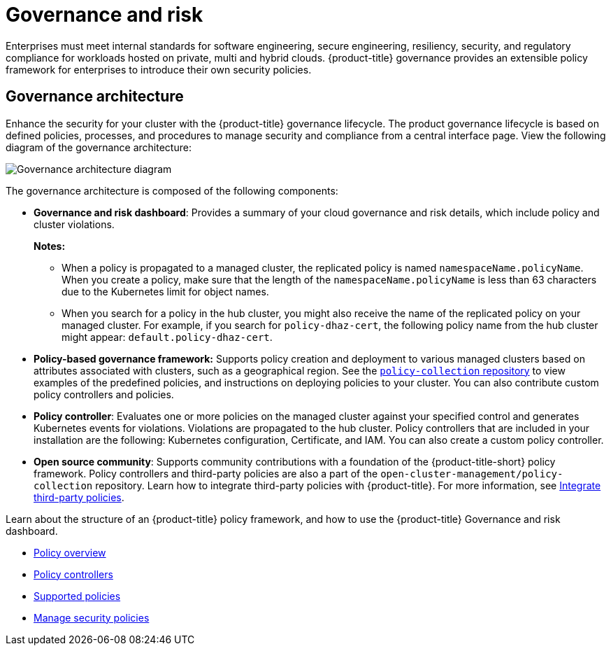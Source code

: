 [#governance-and-risk]
= Governance and risk

Enterprises must meet internal standards for software engineering, secure engineering, resiliency, security, and regulatory compliance for workloads hosted on private, multi and hybrid clouds. {product-title} governance provides an extensible policy framework for enterprises to introduce their own security policies.

[#governance-architecture]
== Governance architecture

Enhance the security for your cluster with the {product-title} governance lifecycle. The product governance lifecycle is based on defined policies, processes, and procedures to manage security and compliance from a central interface page. View the following diagram of the governance architecture:

image:../images/security-arch.png[Governance architecture diagram]

The governance architecture is composed of the following components:

* *Governance and risk dashboard*: Provides a summary of your cloud governance and risk details, which include policy and cluster violations. 

+
*Notes:*  

+
** When a policy is propagated to a managed cluster, the replicated policy is named `namespaceName.policyName`. When you create a policy, make sure that the length of the `namespaceName.policyName` is less than 63 characters due to the Kubernetes limit for object names.  

** When you search for a policy in the hub cluster, you might also receive the name of the replicated policy on your managed cluster. For example, if you search for `policy-dhaz-cert`, the following policy name from the hub cluster might appear: `default.policy-dhaz-cert`.

* *Policy-based governance framework:* Supports policy creation and deployment to various managed clusters based on attributes associated with clusters, such as a geographical region. See the link:https://github.com/open-cluster-management/policy-collection[`policy-collection` repository] to view examples of the predefined policies, and instructions on deploying policies to your cluster. You can also contribute custom policy controllers and policies.
* *Policy controller*: Evaluates one or more policies on the managed cluster against your specified control and generates Kubernetes events for violations. Violations are propagated to the hub cluster. Policy controllers that are included in your installation are the following: Kubernetes configuration, Certificate, and IAM. You can also create a custom policy controller.
* *Open source community*: Supports community contributions with a foundation of the {product-title-short} policy framework. Policy controllers and third-party policies are also a part of the `open-cluster-management/policy-collection` repository. Learn how to integrate third-party policies with {product-title}. For more information, see xref:../security/third_party_policy.adoc#integrate-third-party-policies[Integrate third-party policies]. 

Learn about the structure of an {product-title} policy framework, and how to use the {product-title} Governance and risk dashboard.

* xref:../security/policy_example.adoc#policy-overview[Policy overview]
* xref:../security/policy_controllers.adoc#policy-controllers[Policy controllers]
* xref:../security/policy_sample_intro.adoc#supported-policies[Supported policies]
* xref:../security/manage_policy_overview.adoc#manage-security-policies[Manage security policies]
